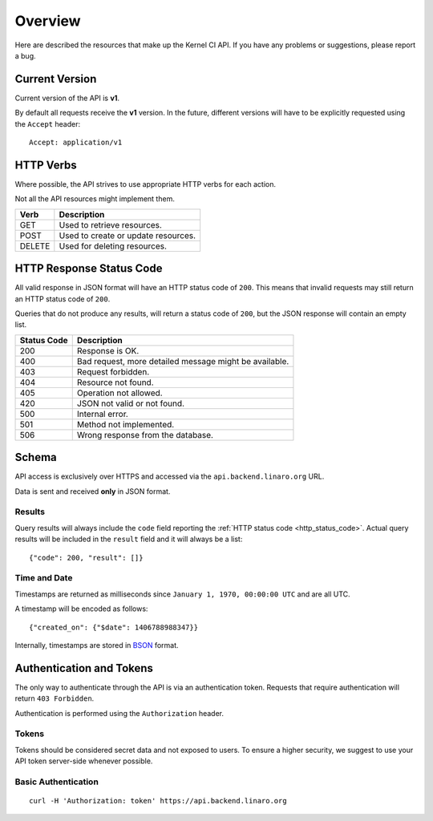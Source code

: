 Overview
========

Here are described the resources that make up the Kernel CI API.
If you have any problems or suggestions, please report a bug.


Current Version
---------------

Current version of the API is **v1**.

By default all requests receive the **v1** version. In the future, different
versions will have to be explicitly requested using the ``Accept`` header: ::

    Accept: application/v1

HTTP Verbs
----------

Where possible, the API strives to use appropriate HTTP verbs for each action.

Not all the API resources might implement them.

+--------+-------------------------------------+
| Verb   | Description                         |
+========+=====================================+
| GET    | Used to retrieve resources.         |
+--------+-------------------------------------+
| POST   | Used to create or update resources. |
+--------+-------------------------------------+
| DELETE | Used for deleting resources.        |
+--------+-------------------------------------+

.. _http_status_code:

HTTP Response Status Code
-------------------------

All valid response in JSON format will have an HTTP status code of ``200``.
This means that invalid requests may still return an HTTP status code of
``200``.

Queries that do not produce any results, will return a status code of ``200``,
but the JSON response will contain an empty list.

+-------------+--------------------------------------------------------+
| Status Code | Description                                            |
+=============+========================================================+
| 200         | Response is OK.                                        |
+-------------+--------------------------------------------------------+
| 400         | Bad request, more detailed message might be available. |
+-------------+--------------------------------------------------------+
| 403         | Request forbidden.                                     |
+-------------+--------------------------------------------------------+
| 404         | Resource not found.                                    |
+-------------+--------------------------------------------------------+
| 405         | Operation not allowed.                                 |
+-------------+--------------------------------------------------------+
| 420         | JSON not valid or not found.                           |
+-------------+--------------------------------------------------------+
| 500         | Internal error.                                        |
+-------------+--------------------------------------------------------+
| 501         | Method not implemented.                                |
+-------------+--------------------------------------------------------+
| 506         | Wrong response from the database.                      |
+-------------+--------------------------------------------------------+

Schema
------

API access is exclusively over HTTPS and accessed via the
``api.backend.linaro.org`` URL.

Data is sent and received **only** in JSON format.

Results
*******

Query results will always include the ``code`` field reporting the
:ref:`HTTP status code <http_status_code>`. Actual query results
will be included in the ``result`` field and it will always be a list: ::

    {"code": 200, "result": []}

Time and Date
*************

Timestamps are returned as milliseconds since ``January 1, 1970, 00:00:00
UTC`` and are all UTC.

A timestamp will be encoded as follows: ::

    {"created_on": {"$date": 1406788988347}}

Internally, timestamps are stored in `BSON <http://bsonspec.org/>`_ format.

Authentication and Tokens
-------------------------

The only way to authenticate through the API is via an authentication token.
Requests that require authentication will return ``403 Forbidden``.

Authentication is performed using the ``Authorization`` header.

Tokens
******

Tokens should be considered secret data and not exposed to users. To ensure
a higher security, we suggest to use your API token server-side whenever
possible.

Basic Authentication
********************

::

    curl -H 'Authorization: token' https://api.backend.linaro.org
